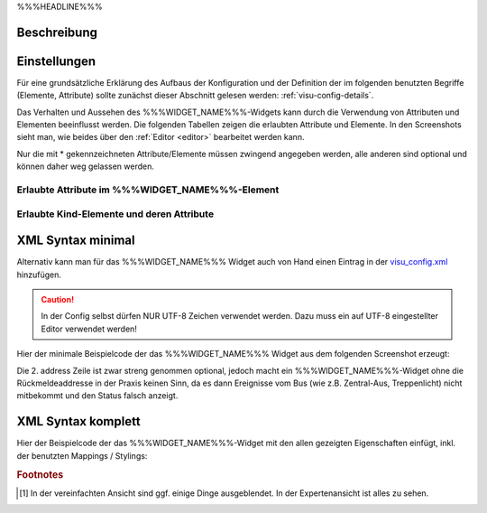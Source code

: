 .. _%%%WIDGET_NAME_LOWER%%%:

%%%HEADLINE%%%

Beschreibung
------------

.. todo::

    Widget Beschreibung hinzufügen inkl. Beispielen, vorhandene Beispiele korrigieren, vervollständigen


Einstellungen
-------------

Für eine grundsätzliche Erklärung des Aufbaus der Konfiguration und der Definition der im folgenden benutzten
Begriffe (Elemente, Attribute) sollte zunächst dieser Abschnitt gelesen werden: :ref:`visu-config-details`.

Das Verhalten und Aussehen des %%%WIDGET_NAME%%%-Widgets kann durch die Verwendung von Attributen und Elementen beeinflusst werden.
Die folgenden Tabellen zeigen die erlaubten Attribute und Elemente. In den Screenshots sieht man, wie
beides über den :ref:`Editor <editor>` bearbeitet werden kann.

Nur die mit * gekennzeichneten Attribute/Elemente müssen zwingend angegeben werden, alle anderen sind optional und können
daher weg gelassen werden.


Erlaubte Attribute im %%%WIDGET_NAME%%%-Element
^^^^^^^^^^^^^^^^^^^^^^^^^^^^^^^^^^^^^^^^^^^^^^^^^^^^^^^^^^^^^^^^^

.. parameter-information:: %%%WIDGET_NAME_LOWER%%%

.. widget-example::
    :editor: attributes
    :scale: 75
    :align: center

        <caption>Attribute im Editor (vereinfachte Ansicht) [#f1]_</caption>
        <%%%WIDGET_NAME_LOWER%%%>
          <layout colspan="4" />
          <label>Kanal 1<icon name="control_on_off"/></label>
          <address transform="DPT:1.001" mode="readwrite">1/1/0</address>
          <address transform="DPT:1.001" mode="read">1/4/0</address>
        </%%%WIDGET_NAME_LOWER%%%>


Erlaubte Kind-Elemente und deren Attribute
^^^^^^^^^^^^^^^^^^^^^^^^^^^^^^^^^^^^^^^^^^

.. elements-information:: %%%WIDGET_NAME_LOWER%%%

.. widget-example::
    :editor: elements
    :scale: 75
    :align: center

        <caption>Elemente im Editor</caption>
        <%%%WIDGET_NAME_LOWER%%%>
          <layout colspan="4" />
          <label>%%%WIDGET_NAME%%%</label>
          <address transform="DPT:1.001" mode="readwrite">1/1/0</address>
          <address transform="DPT:1.001" mode="read">1/4/0</address>
        </%%%WIDGET_NAME_LOWER%%%>

XML Syntax minimal
------------------

Alternativ kann man für das %%%WIDGET_NAME%%% Widget auch von Hand einen Eintrag in
der `visu\_config.xml <../XML-Elemente>`__ hinzufügen.

.. CAUTION::
    In der Config selbst dürfen NUR UTF-8 Zeichen verwendet
    werden. Dazu muss ein auf UTF-8 eingestellter Editor verwendet werden!

Hier der minimale Beispielcode der das %%%WIDGET_NAME%%% Widget aus dem folgenden Screenshot erzeugt:

.. widget-example::

        <settings>
            <screenshot name="%%%WIDGET_NAME_LOWER%%%_simple">
                <caption>%%%WIDGET_NAME%%%, einfaches Beispiel</caption>
                <data address="1/4/0">0</data>
            </screenshot>
        </settings>
        <%%%WIDGET_NAME_LOWER%%%>
          <label>%%%WIDGET_NAME%%%</label>
          <address transform="DPT:1.001" mode="readwrite">1/1/0</address>
          <address transform="DPT:1.001" mode="read">1/4/0</address>
        </%%%WIDGET_NAME_LOWER%%%>


Die 2. address Zeile ist zwar streng genommen optional, jedoch macht
ein %%%WIDGET_NAME%%%-Widget ohne die Rückmeldeaddresse in der Praxis keinen Sinn,
da es dann Ereignisse vom Bus (wie z.B. Zentral-Aus, Treppenlicht) nicht
mitbekommt und den Status falsch anzeigt.

XML Syntax komplett
-------------------

Hier der Beispielcode der das %%%WIDGET_NAME%%%-Widget mit den allen gezeigten
Eigenschaften einfügt, inkl. der benutzten Mappings / Stylings:

.. widget-example::

        <settings>
            <screenshot name="%%%WIDGET_NAME_LOWER%%%_complete">
                <caption>%%%WIDGET_NAME%%% mit mapping + styling</caption>
                <data address="1/4/0">1</data>
            </screenshot>
        </settings>
        <meta>
            <mappings>
                <mapping name="OnOff">
                    <entry value="0">Aus</entry>
                    <entry value="1">An</entry>
                </mapping>
            </mappings>
            <stylings>
                <styling name="RedGreen">
                    <entry value="1">red</entry>
                    <entry value="0">green</entry>
                </styling>
            </stylings>
        </meta>
        <%%%WIDGET_NAME_LOWER%%% mapping="OnOff" styling="RedGreen">
          <label>%%%WIDGET_NAME%%%</label>
          <address transform="DPT:1.001" mode="readwrite">1/1/0</address>
          <address transform="DPT:1.001" mode="read">1/4/0</address>
        </%%%WIDGET_NAME_LOWER%%%>


.. rubric:: Footnotes

.. [#f1] In der vereinfachten Ansicht sind ggf. einige Dinge ausgeblendet. In der Expertenansicht ist alles zu sehen.